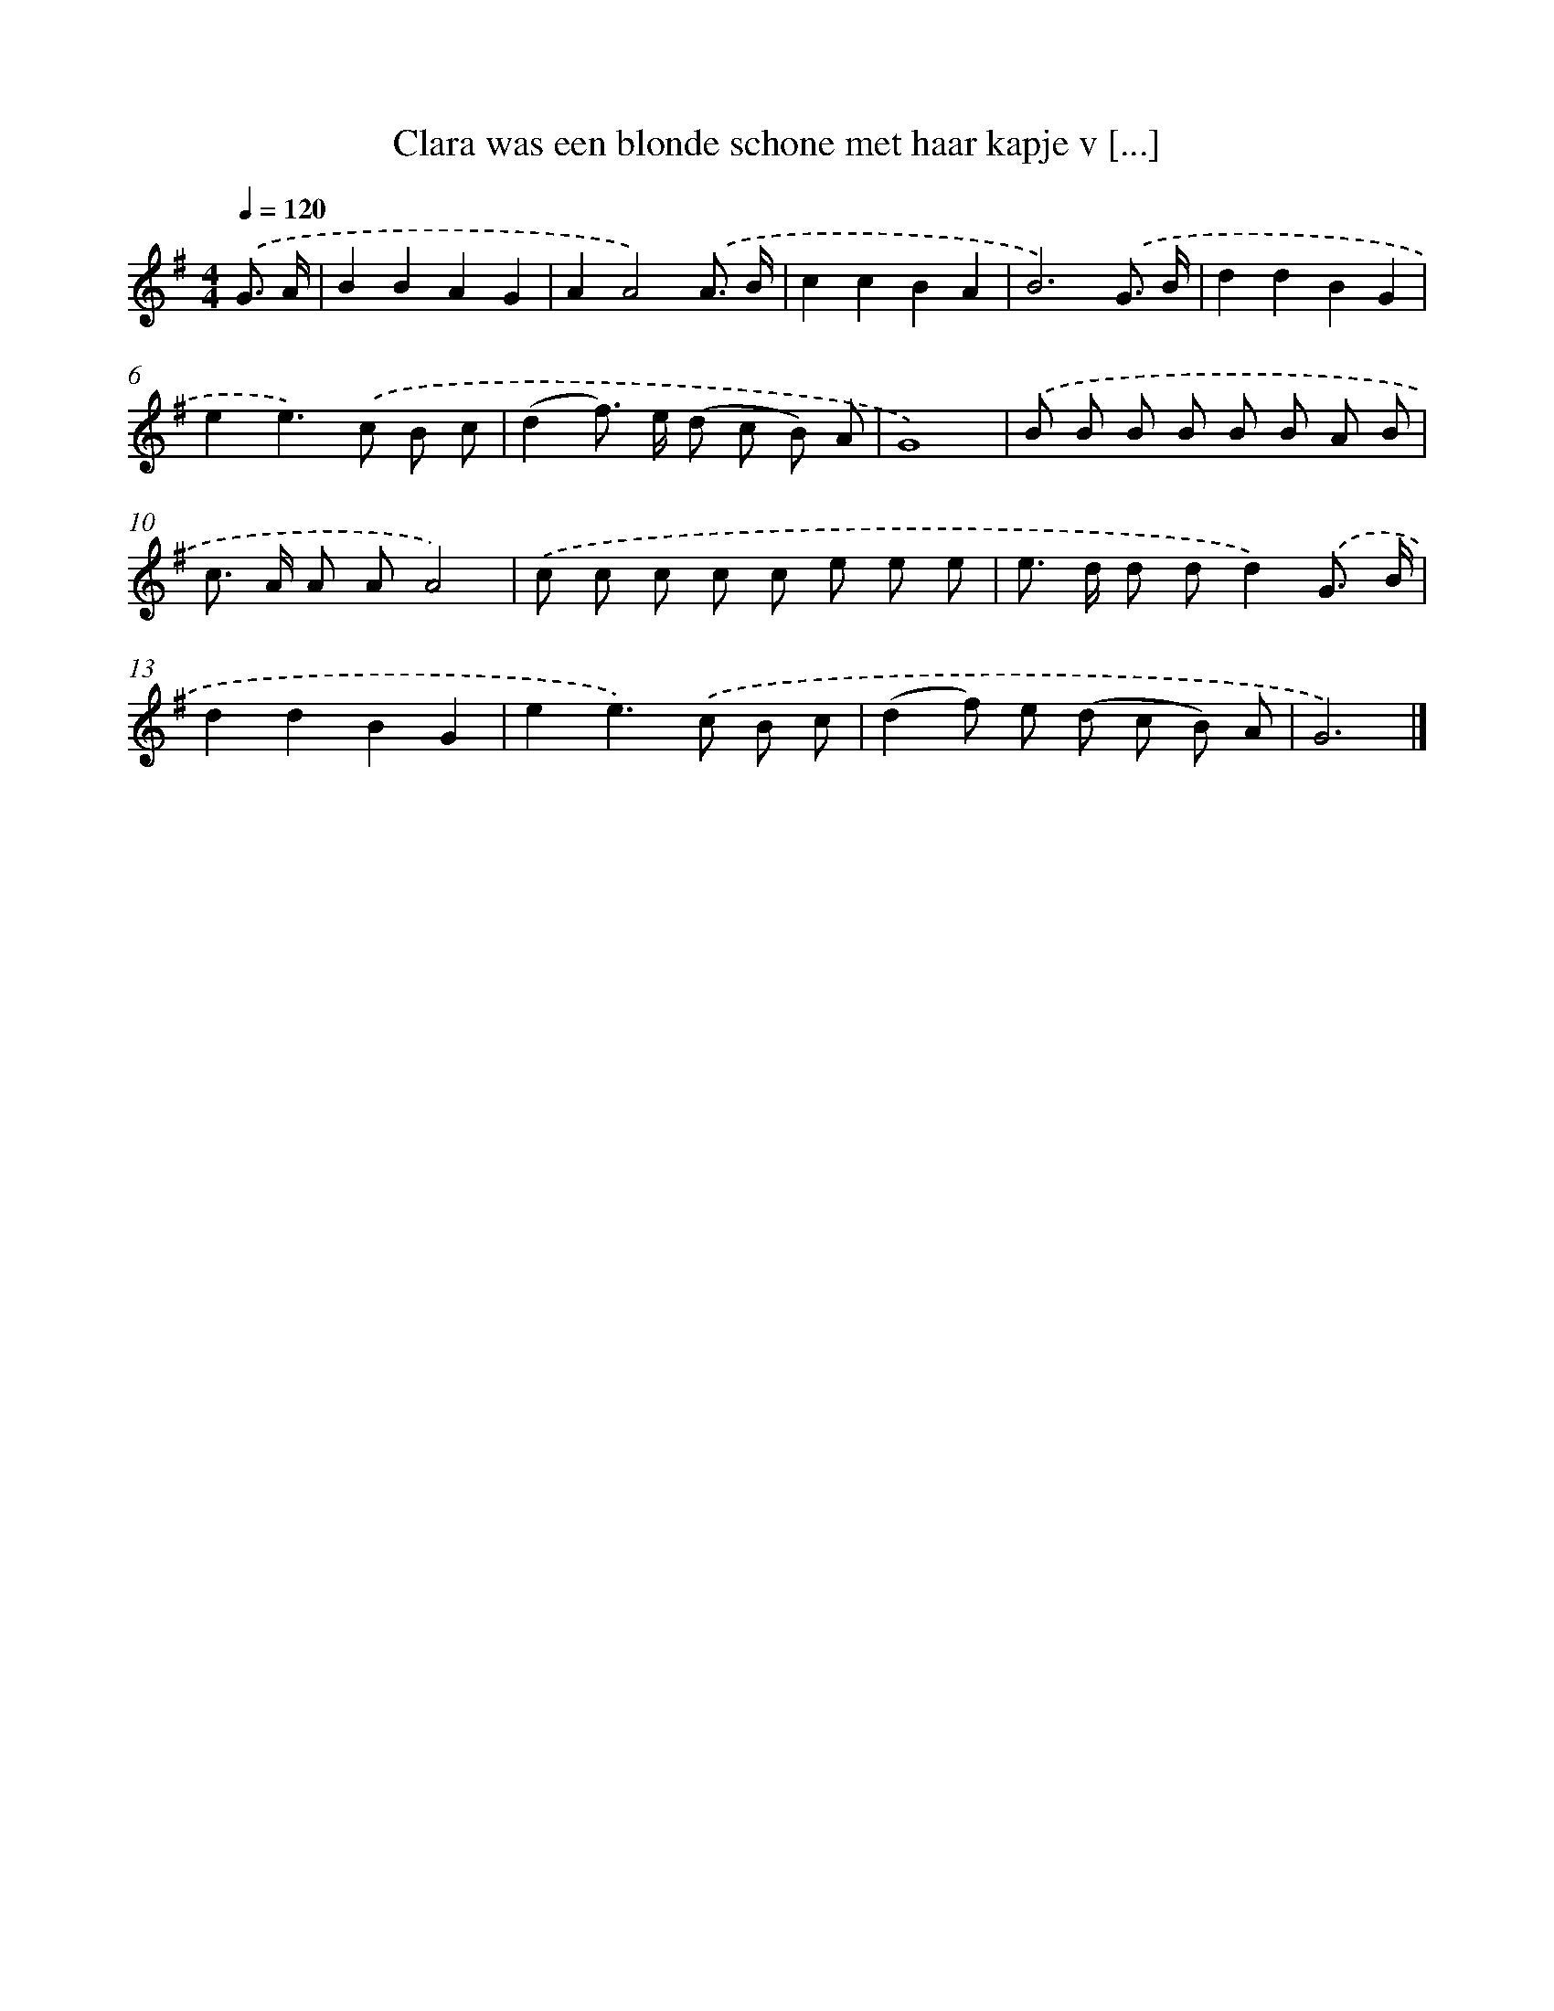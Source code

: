 X: 2770
T: Clara was een blonde schone met haar kapje v [...]
%%abc-version 2.0
%%abcx-abcm2ps-target-version 5.9.1 (29 Sep 2008)
%%abc-creator hum2abc beta
%%abcx-conversion-date 2018/11/01 14:35:54
%%humdrum-veritas 4156538219
%%humdrum-veritas-data 1947777776
%%continueall 1
%%barnumbers 0
L: 1/8
M: 4/4
Q: 1/4=120
K: G clef=treble
.('G3/ A/ [I:setbarnb 1]|
B2B2A2G2 |
A2A4).('A3/ B/ |
c2c2B2A2 |
B6).('G3/ B/ |
d2d2B2G2 |
e2e2>).('c2 B c |
(d2f>) e (d c B) A |
G8) |
.('B B B B B B A B |
c> A A AA4) |
.('c c c c c e e e |
e> d d dd2).('G3/ B/ |
d2d2B2G2 |
e2e2>).('c2 B c |
(d2f) e (d c B) A |
G6) |]
